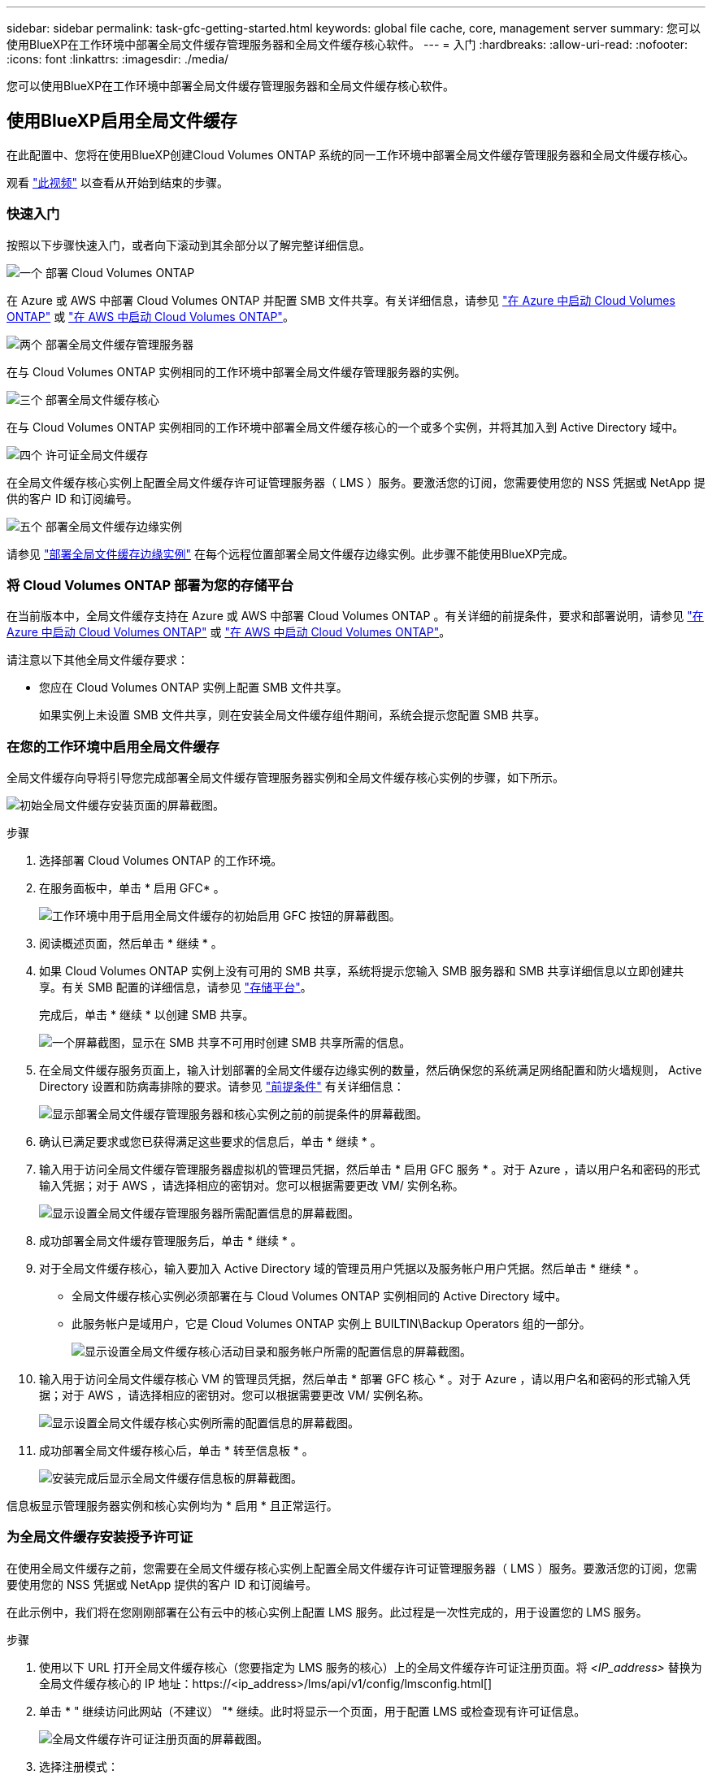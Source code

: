 ---
sidebar: sidebar 
permalink: task-gfc-getting-started.html 
keywords: global file cache, core, management server 
summary: 您可以使用BlueXP在工作环境中部署全局文件缓存管理服务器和全局文件缓存核心软件。 
---
= 入门
:hardbreaks:
:allow-uri-read: 
:nofooter: 
:icons: font
:linkattrs: 
:imagesdir: ./media/


[role="lead"]
您可以使用BlueXP在工作环境中部署全局文件缓存管理服务器和全局文件缓存核心软件。



== 使用BlueXP启用全局文件缓存

在此配置中、您将在使用BlueXP创建Cloud Volumes ONTAP 系统的同一工作环境中部署全局文件缓存管理服务器和全局文件缓存核心。

观看 link:https://www.youtube.com/watch?v=TGIQVssr43A["此视频"^] 以查看从开始到结束的步骤。



=== 快速入门

按照以下步骤快速入门，或者向下滚动到其余部分以了解完整详细信息。

.image:https://raw.githubusercontent.com/NetAppDocs/common/main/media/number-1.png["一个"] 部署 Cloud Volumes ONTAP
[role="quick-margin-para"]
在 Azure 或 AWS 中部署 Cloud Volumes ONTAP 并配置 SMB 文件共享。有关详细信息，请参见 https://docs.netapp.com/us-en/cloud-manager-cloud-volumes-ontap/task-deploying-otc-azure.html["在 Azure 中启动 Cloud Volumes ONTAP"^] 或 https://docs.netapp.com/us-en/cloud-manager-cloud-volumes-ontap/task-deploying-otc-aws.html["在 AWS 中启动 Cloud Volumes ONTAP"^]。

.image:https://raw.githubusercontent.com/NetAppDocs/common/main/media/number-2.png["两个"] 部署全局文件缓存管理服务器
[role="quick-margin-para"]
在与 Cloud Volumes ONTAP 实例相同的工作环境中部署全局文件缓存管理服务器的实例。

.image:https://raw.githubusercontent.com/NetAppDocs/common/main/media/number-3.png["三个"] 部署全局文件缓存核心
[role="quick-margin-para"]
在与 Cloud Volumes ONTAP 实例相同的工作环境中部署全局文件缓存核心的一个或多个实例，并将其加入到 Active Directory 域中。

.image:https://raw.githubusercontent.com/NetAppDocs/common/main/media/number-4.png["四个"] 许可证全局文件缓存
[role="quick-margin-para"]
在全局文件缓存核心实例上配置全局文件缓存许可证管理服务器（ LMS ）服务。要激活您的订阅，您需要使用您的 NSS 凭据或 NetApp 提供的客户 ID 和订阅编号。

.image:https://raw.githubusercontent.com/NetAppDocs/common/main/media/number-5.png["五个"] 部署全局文件缓存边缘实例
[role="quick-margin-para"]
请参见 link:task-deploy-gfc-edge-instances.html["部署全局文件缓存边缘实例"^] 在每个远程位置部署全局文件缓存边缘实例。此步骤不能使用BlueXP完成。



=== 将 Cloud Volumes ONTAP 部署为您的存储平台

在当前版本中，全局文件缓存支持在 Azure 或 AWS 中部署 Cloud Volumes ONTAP 。有关详细的前提条件，要求和部署说明，请参见 https://docs.netapp.com/us-en/cloud-manager-cloud-volumes-ontap/task-deploying-otc-azure.html["在 Azure 中启动 Cloud Volumes ONTAP"^] 或 https://docs.netapp.com/us-en/cloud-manager-cloud-volumes-ontap/task-deploying-otc-aws.html["在 AWS 中启动 Cloud Volumes ONTAP"^]。

请注意以下其他全局文件缓存要求：

* 您应在 Cloud Volumes ONTAP 实例上配置 SMB 文件共享。
+
如果实例上未设置 SMB 文件共享，则在安装全局文件缓存组件期间，系统会提示您配置 SMB 共享。





=== 在您的工作环境中启用全局文件缓存

全局文件缓存向导将引导您完成部署全局文件缓存管理服务器实例和全局文件缓存核心实例的步骤，如下所示。

image:screenshot_gfc_install1.png["初始全局文件缓存安装页面的屏幕截图。"]

.步骤
. 选择部署 Cloud Volumes ONTAP 的工作环境。
. 在服务面板中，单击 * 启用 GFC* 。
+
image:screenshot_gfc_install2.png["工作环境中用于启用全局文件缓存的初始启用 GFC 按钮的屏幕截图。"]

. 阅读概述页面，然后单击 * 继续 * 。
. 如果 Cloud Volumes ONTAP 实例上没有可用的 SMB 共享，系统将提示您输入 SMB 服务器和 SMB 共享详细信息以立即创建共享。有关 SMB 配置的详细信息，请参见 link:concept-before-you-begin-to-deploy-gfc.html#storage-platform-volumes["存储平台"^]。
+
完成后，单击 * 继续 * 以创建 SMB 共享。

+
image:screenshot_gfc_install3.png["一个屏幕截图，显示在 SMB 共享不可用时创建 SMB 共享所需的信息。"]

. 在全局文件缓存服务页面上，输入计划部署的全局文件缓存边缘实例的数量，然后确保您的系统满足网络配置和防火墙规则， Active Directory 设置和防病毒排除的要求。请参见 link:concept-before-you-begin-to-deploy-gfc.html#prerequisites["前提条件"] 有关详细信息：
+
image:screenshot_gfc_install4.png["显示部署全局文件缓存管理服务器和核心实例之前的前提条件的屏幕截图。"]

. 确认已满足要求或您已获得满足这些要求的信息后，单击 * 继续 * 。
. 输入用于访问全局文件缓存管理服务器虚拟机的管理员凭据，然后单击 * 启用 GFC 服务 * 。对于 Azure ，请以用户名和密码的形式输入凭据；对于 AWS ，请选择相应的密钥对。您可以根据需要更改 VM/ 实例名称。
+
image:screenshot_gfc_install5.png["显示设置全局文件缓存管理服务器所需配置信息的屏幕截图。"]

. 成功部署全局文件缓存管理服务后，单击 * 继续 * 。
. 对于全局文件缓存核心，输入要加入 Active Directory 域的管理员用户凭据以及服务帐户用户凭据。然后单击 * 继续 * 。
+
** 全局文件缓存核心实例必须部署在与 Cloud Volumes ONTAP 实例相同的 Active Directory 域中。
** 此服务帐户是域用户，它是 Cloud Volumes ONTAP 实例上 BUILTIN\Backup Operators 组的一部分。
+
image:screenshot_gfc_install6.png["显示设置全局文件缓存核心活动目录和服务帐户所需的配置信息的屏幕截图。"]



. 输入用于访问全局文件缓存核心 VM 的管理员凭据，然后单击 * 部署 GFC 核心 * 。对于 Azure ，请以用户名和密码的形式输入凭据；对于 AWS ，请选择相应的密钥对。您可以根据需要更改 VM/ 实例名称。
+
image:screenshot_gfc_install7.png["显示设置全局文件缓存核心实例所需的配置信息的屏幕截图。"]

. 成功部署全局文件缓存核心后，单击 * 转至信息板 * 。
+
image:screenshot_gfc_install8.png["安装完成后显示全局文件缓存信息板的屏幕截图。"]



信息板显示管理服务器实例和核心实例均为 * 启用 * 且正常运行。



=== 为全局文件缓存安装授予许可证

在使用全局文件缓存之前，您需要在全局文件缓存核心实例上配置全局文件缓存许可证管理服务器（ LMS ）服务。要激活您的订阅，您需要使用您的 NSS 凭据或 NetApp 提供的客户 ID 和订阅编号。

在此示例中，我们将在您刚刚部署在公有云中的核心实例上配置 LMS 服务。此过程是一次性完成的，用于设置您的 LMS 服务。

.步骤
. 使用以下 URL 打开全局文件缓存核心（您要指定为 LMS 服务的核心）上的全局文件缓存许可证注册页面。将 _<IP_address>_ 替换为全局文件缓存核心的 IP 地址：https://<ip_address>/lms/api/v1/config/lmsconfig.html[]
. 单击 * " 继续访问此网站（不建议） "* 继续。此时将显示一个页面，用于配置 LMS 或检查现有许可证信息。
+
image:screenshot_gfc_license1.png["全局文件缓存许可证注册页面的屏幕截图。"]

. 选择注册模式：
+
** "NetApp LMS" 适用于已从 NetApp 或其认证合作伙伴购买 NetApp 全局文件缓存边缘许可证的客户。（首选）
** 对于通过 NetApp 支持获得客户 ID 的现有客户或试用客户，可以使用 " 原有 LMS " 。（此选项已弃用。）


. 在此示例中，单击 * NetApp LMS* ，输入您的客户 ID （最好是您的电子邮件地址），然后单击 * 注册 LMS* 。
+
image:screenshot_gfc_license2.png["在全局文件缓存许可证注册页面中输入内部 LMS 客户 ID 的屏幕截图。"]

. 查看 NetApp 发送的确认电子邮件，其中包含您的 GFC 软件订阅编号和序列号。
+
image:screenshot_gfc_license_email.png["NetApp 发送的电子邮件的屏幕截图，其中包含您的 GFC 软件订阅编号。"]

. 单击 * NetApp LMS 设置 * 选项卡。
. 选择 * GFC 许可证订阅 * ，输入您的 GFC 软件订阅编号，然后单击 * 提交 * 。
+
image:screenshot_gfc_license_subscription.png["在 GFC 许可证订阅页面中输入 GFC 软件订阅编号的屏幕截图。"]

+
您将看到一条消息，指出您的 GFC 许可证订阅已成功注册并已激活此 LMS 实例。此后购买的任何产品将自动添加到 GFC 许可证订阅中。

. 您也可以单击 * 许可证信息 * 选项卡查看所有 GFC 许可证信息。


.下一步是什么？
如果您确定需要部署多个全局文件缓存核心来支持您的配置，请单击信息板中的 * 添加核心实例 * ，然后按照部署向导进行操作。

完成核心部署后，您需要 link:download-gfc-resources.html["部署全局文件缓存边缘实例"^] 在每个远程办公室中。



== 部署其他核心实例

如果您的配置由于大量 Edge 实例而需要安装多个全局文件缓存核心，则可以向工作环境添加另一个核心。

在部署 Edge 实例时，您将配置一些实例以连接到第一个核心，而另一些实例则连接到第二个核心。这两个核心实例都可访问工作环境中的同一后端存储（您的 Cloud Volumes ONTAP 实例）。

. 在全局文件缓存信息板中，单击 * 添加核心实例 * 。
+
image:screenshot_gfc_add_another_core.png["GFC 信息板的屏幕截图以及用于添加其他核心实例的按钮。"]

. 输入要加入 Active Directory 域的管理员用户凭据以及服务帐户用户凭据。然后单击 * 继续 * 。
+
** 全局文件缓存核心实例必须与 Cloud Volumes ONTAP 实例位于同一 Active Directory 域中。
** 此服务帐户是域用户，它是 Cloud Volumes ONTAP 实例上 BUILTIN\Backup Operators 组的一部分。
+
image:screenshot_gfc_install6.png["显示设置全局文件缓存核心活动目录和服务帐户所需的配置信息的屏幕截图。"]



. 输入用于访问全局文件缓存核心 VM 的管理员凭据，然后单击 * 部署 GFC 核心 * 。对于 Azure ，请以用户名和密码的形式输入凭据；对于 AWS ，请选择相应的密钥对。您可以根据需要更改虚拟机名称。
+
image:screenshot_gfc_install7.png["显示设置全局文件缓存核心实例所需的配置信息的屏幕截图。"]

. 成功部署全局文件缓存核心后，单击 * 转至信息板 * 。
+
image:screenshot_gfc_dashboard_2cores.png["安装完成后显示全局文件缓存信息板的屏幕截图。"]



信息板反映了工作环境的第二个核心实例。
